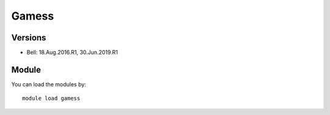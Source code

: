 .. _backbone-label:

Gamess
==============================

Versions
~~~~~~~~
- Bell: 18.Aug.2016.R1, 30.Jun.2019.R1

Module
~~~~~~~~
You can load the modules by::

    module load gamess

